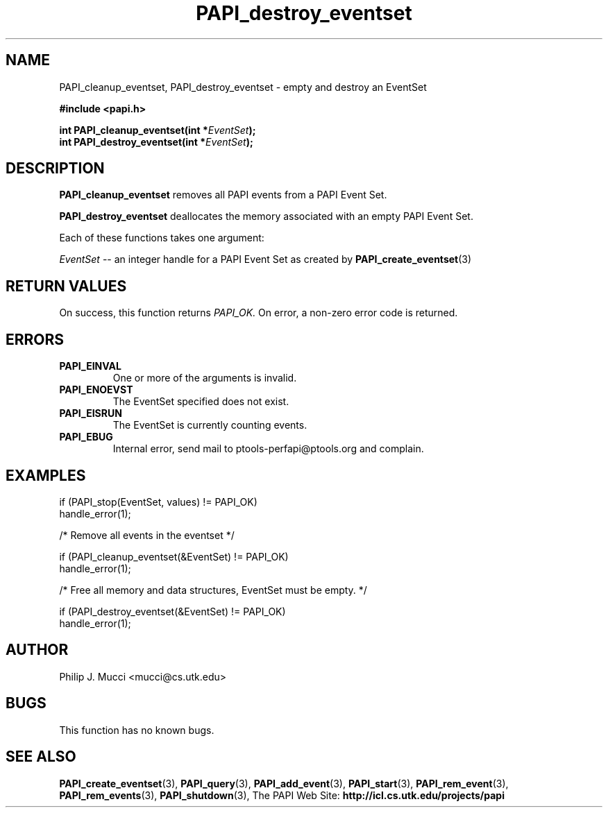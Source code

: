 .\" $Id$
.TH PAPI_destroy_eventset 3 "October, 2000" "" "PAPI"

.SH NAME
PAPI_cleanup_eventset, PAPI_destroy_eventset  \-  empty and destroy an EventSet

.nf
.B #include <papi.h>

.BI "int\ PAPI_cleanup_eventset(int *" EventSet ");"
.BI "int\ PAPI_destroy_eventset(int *" EventSet ");"
.if

.SH DESCRIPTION
.B PAPI_cleanup_eventset
removes all PAPI events from a PAPI Event Set. 

.B PAPI_destroy_eventset
deallocates the memory associated with an empty PAPI Event Set.

Each of these functions takes one argument:
.LP
.I "EventSet"
--  an integer handle for a PAPI Event Set as created by
.BR "PAPI_create_eventset" (3)

.SH RETURN VALUES
On success, this function returns
.I "PAPI_OK."
On error, a non-zero error code is returned.

.SH ERRORS
.TP
.B "PAPI_EINVAL"
One or more of the arguments is invalid.
.TP
.B "PAPI_ENOEVST"
The EventSet specified does not exist.
.TP
.B "PAPI_EISRUN"
The EventSet is currently counting events.
.TP
.B "PAPI_EBUG"
Internal error, send mail to ptools-perfapi@ptools.org and complain.

.SH EXAMPLES
.LP
.nf
.if t .ft CW
if (PAPI_stop(EventSet, values) != PAPI_OK)
  handle_error(1);

/* Remove all events in the eventset */

if (PAPI_cleanup_eventset(&EventSet) != PAPI_OK)
  handle_error(1);

/* Free all memory and data structures, EventSet must be empty. */

if (PAPI_destroy_eventset(&EventSet) != PAPI_OK)
  handle_error(1);
.if t .ft P
.fi

.SH AUTHOR
Philip J. Mucci <mucci@cs.utk.edu>

.SH BUGS
This function has no known bugs.

.SH SEE ALSO
.BR PAPI_create_eventset "(3), " PAPI_query "(3), "
.BR PAPI_add_event "(3), " PAPI_start "(3), " PAPI_rem_event "(3), " 
.BR PAPI_rem_events "(3), " PAPI_shutdown "(3), "
The PAPI Web Site: 
.B http://icl.cs.utk.edu/projects/papi
